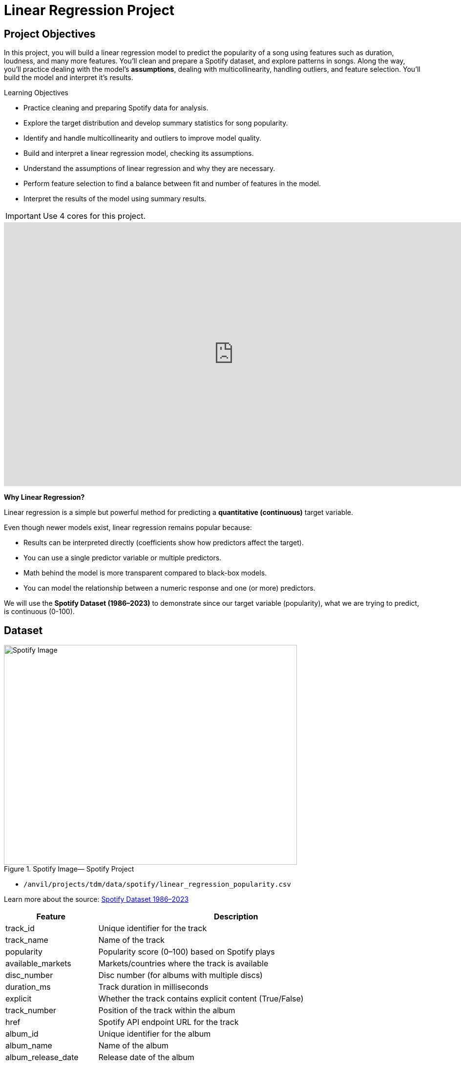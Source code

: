 = Linear Regression Project
:page-mathjax: true

== Project Objectives

In this project, you will build a linear regression model to predict the popularity of a song using features such as duration, loudness, and many more features. You’ll clean and prepare a Spotify dataset, and explore patterns in songs. Along the way, you’ll practice dealing with the model's **assumptions**, dealing with multicollinearity, handling outliers, and feature selection. You’ll build the model and interpret it's results. 

.Learning Objectives
****
- Practice cleaning and preparing Spotify data for analysis.
- Explore the target distribution and develop summary statistics for song popularity.
- Identify and handle multicollinearity and outliers to improve model quality.
- Build and interpret a linear regression model, checking its assumptions.
- Understand the assumptions of linear regression and why they are necessary.
- Perform feature selection to find a balance between fit and number of features in the model.
- Interpret the results of the model using summary results. 
****

[IMPORTANT]
====
Use 4 cores for this project. 
====

++++
<iframe id="kaltura_player" src='https://cdnapisec.kaltura.com/p/983291/embedPlaykitJs/uiconf_id/56090002?iframeembed=true&amp;entry_id=1_5omuz77t&amp;config%5Bprovider%5D=%7B%22widgetId%22%3A%221_3xorhob1%22%7D&amp;config%5Bplayback%5D=%7B%22startTime%22%3A0%7D'  style="width: 940px;height: 540px;border: 0;" allowfullscreen webkitallowfullscreen mozAllowFullScreen allow="autoplay *; fullscreen *; encrypted-media *" sandbox="allow-downloads allow-forms allow-same-origin allow-scripts allow-top-navigation allow-pointer-lock allow-popups allow-modals allow-orientation-lock allow-popups-to-escape-sandbox allow-presentation allow-top-navigation-by-user-activation" title="Background of Linear Regression"></iframe>
++++

**Why Linear Regression?**

Linear regression is a simple but powerful method for predicting a **quantitative (continuous)** target variable.  

Even though newer models exist, linear regression remains popular because:

- Results can be interpreted directly (coefficients show how predictors affect the target).
- You can use a single predictor variable or multiple predictors.
- Math behind the model is more transparent compared to black-box models. 
- You can model the relationship between a numeric response and one (or more) predictors. 

We will use the **Spotify Dataset (1986–2023)** to demonstrate since our target variable (popularity), what we are trying to predict, is continuous (0-100). 

== Dataset

image::Spotifyregressionproject.png[Spotify Image, width=600, height=450, loading=lazy, title="Spotify Image— Spotify Project"]

- `/anvil/projects/tdm/data/spotify/linear_regression_popularity.csv`

Learn more about the source: https://the-examples-book.com/projects/data-sets/Spotify[Spotify Dataset 1986–2023]

[cols="1,3", options="header"]
|===
| Feature | Description

| track_id | Unique identifier for the track
| track_name | Name of the track
| popularity | Popularity score (0–100) based on Spotify plays
| available_markets | Markets/countries where the track is available
| disc_number | Disc number (for albums with multiple discs)
| duration_ms | Track duration in milliseconds
| explicit | Whether the track contains explicit content (True/False)
| track_number | Position of the track within the album
| href | Spotify API endpoint URL for the track
| album_id | Unique identifier for the album
| album_name | Name of the album
| album_release_date | Release date of the album
| album_type | Album type (album, single, compilation)
| album_total_tracks | Total number of tracks in the album
| artists_names | Names of the artists on the track
| artists_ids | Unique identifiers of the artists
| principal_artist_id | ID of the principal/primary artist
| principal_artist_name | Name of the principal/primary artist
| artist_genres | Genres associated with the principal artist
| principal_artist_followers | Number of Spotify followers of the principal artist
| acousticness | Confidence measure of whether the track is acoustic (0–1)
| analysis_url | Spotify API URL for detailed track analysis
| danceability | How suitable a track is for dancing (0–1)
| energy | Intensity and activity measure of the track (0–1)
| instrumentalness | Predicts whether a track contains vocals (0–1)
| key | Estimated key of the track (integer, e.g., 0=C, 1=C#/Db)
| liveness | Presence of an audience in the recording (0–1)
| loudness | Overall loudness of the track in decibels (dB)
| mode | Modality of the track (1=major, 0=minor)
| speechiness | Presence of spoken words (0–1)
| tempo | Estimated tempo in beats per minute (BPM)
| time_signature | Estimated overall time signature
| valence | Musical positivity/happiness of the track (0–1)
| year | Year the track was released
| duration_min | Track duration in minutes
|===


**Simple Linear Regression**

Let's consider a simple example. Let's predict *popularity* from a single feature (e.g., duration of the song in minutes).

[source,python]
----
import matplotlib.pyplot as plt
import seaborn as sns

# Convert duration to minutes for training data
duration_min_train = X_train["duration_ms"] / 60000

plt.figure(figsize=(8,5))
sns.scatterplot(x=duration_min_train, y=y_train, alpha=0.6)
sns.regplot(x=duration_min_train, y=y_train, scatter=False, color="red", ci=None) 

plt.xlabel("Duration (minutes)") 
plt.ylabel("Popularity") 
plt.title("Popularity vs. Duration (train set)")
plt.show()
----

*Predictor (X)*: `Duration (minutes)`  

*Response (Y)*: `popularity`

image::RegressionLineSpotify.png[Regression line for Spotify data, width=600, height=450, loading=lazy, title="Simple Linear Regression Plot — Spotify Data"]

Broadly speaking, we would like to model the relationship between `X` and `Y` using the form:


Y = f(X) + $\epsilon$


* If we fit the data with a **horizontal line** (e.g., `f(x) = c`), the model would not capture the relationship well. This is an example of *underfitting*.  

* If we fit the data with a **very wiggly curve** that passes through nearly every point, the model becomes too complex.  
  This is an example of *overfitting*.  

So, our goal is to find a line that **captures the main trend** without falling into either extreme (underfitting or overfitting).  The regression line should summarize the relationship between **popularity** (Y) and **duration** (X) well.  

**How Do We Define a Good Line?**

We would like to use a linear function of `X`, writing our model with $\beta_1$ as the slope:

[pass]
++++
$$
Y_i = \beta_0 + \beta_1 x_i + \epsilon_i
$$

where

$$
\epsilon_i \sim N(0, \sigma^2)
$$
++++


This shows:

- $\beta_0$ = intercept  

- $\beta_1$ = slope (how much $Y$ changes for a one-unit change in $X$)  

- $\epsilon$ = error term

In simple linear regression, we model `Y` as a linear relationship with $$X_i$$ 

A *good line* is defined as one that produces **small errors** or **residuals**, meaning the predicted values are close to the observed values.  In other words, the best line is the one where as many points as possible lie close to the regression line.  

We find the line that minimizes the sum of all squared distances from the points to the line. That is: 


[pass]
++++
$$
\min_{\beta_0,\beta_1} \sum_{i=1}^{n} \left( y_i - (\beta_0 + \beta_1 x_i) \right)^2
$$
++++

In practice, software like Python’s `statsmodels` solves this using calculus and linear algebra. For example, the code below would estimate the coefficient for you and then you can view the results using `model.summary()`. 

[source,python]
----
import statsmodels.api as sm

X = df[["duration_min"]]
y = df["popularity"]

X = sm.add_constant(X)
model = sm.OLS(y, X).fit()
print(model.summary())
----


**Residuals**

Residuals are the **errors** between observed and predicted values:

Residual = Observed Popularity – Predicted Popularity

image::residualsspotify.png[width=600, height=450, caption="Residuals Example Spotify Data"]


**Interpretation of Coefficient (Simple Linear Regression)**

The slope $\beta_1$:

- Tells us how much our target, popularity, changes (on average) for each additional minute of track duration.  
- If $\beta_1 < 0$, longer songs tend to be *less* popular.  
- If $\beta_1 > 0$, longer songs tend to be *more* popular.  

**Assumptions**

When building a linear regression model, it is important to check it's **assumptions**. We will go deeper into what the assumptions are in question 5. If the assumptions are satisfied, we can trust the results of inference. If they are not, the results lose validity. The parameter estimates won’t follow the expected distributions, which means hypothesis tests may give misleading accept/reject decisions. In other words: if you're giving a linear regression model information that doesn't meet it's assumptions, it will give you invalid information back.

Parts of these explanations have been adapted from *Applied Statistics with R* (Dalpiaz, https://book.stat420.org).

**Other Important Terms**

- **Slope** tells us the direction/magnitude of the relationship (duration vs. popularity).  

- **Residuals** show the difference between actual popularity and predicted popularity.  

- **R²** tells us how much of the variation in popularity is explained by predictors.  

- **p-value** for the slope tests whether the relationship is statistically significant or could be due to chance.  

- We can expand the model by adding more features (`loudness`, `danceability`, `energy`, `valence`, etc.) for better predictions -> this is called **Multiple Linear Regression** which we will explain in question 2.  


== Questions

=== Question 1 Reading and Preparing the Data (2 points)

.Deliverables
====
**1a. Read in the data and print the first five rows of the dataset. Save the dataframe as `spotify_popularity_data`.**

[source,python]
----
import pandas as pd

spotify_popularity_data = pd.read_csv("/anvil/projects/tdm/data/spotify/linear_regression_popularity.csv")
----

**1b. Use the code provided to drop the columns listed from `spotify_popularity_data`. After dropping them, print the columns still in the data.**

_Note: For more information on the drop function in pandas you can go here https://pandas.pydata.org/docs/reference/api/pandas.DataFrame.drop.html[here]._ 

[source,python]
----
drop_cols = [
    "Unnamed: 0", "Unnamed: 0.1", "track_id", "track_name", "available_markets", "href",
    "album_id", "album_name", "album_release_date", "album_type",
    "artists_names", "artists_ids", "principal_artist_id",
    "principal_artist_name", "artist_genres", "analysis_url", "duration_min"]

spotify_popularity_data = spotify_popularity_data.drop(columns=drop_cols)

# For YOU to do: List columns still in spotify_popularity_data after removing drop_cols

----

**1c. Use the code provided to set up your prediction target and features. Then, print the shape of `X` and `y` using `.shape()`. **

_Note: We are using the “popularity” column as y, and use all the other columns as X._

[source,python]
----
# Target and features
y = spotify_popularity_data["popularity"].copy()
X = spotify_popularity_data.drop(columns=["popularity"]).copy()

# Print shape of X and y
print(_____) # For YOU to do 
print(____) #For YOU to do 
----

====

=== Question 2 Splitting the Data and Understanding the Data (2 points)

++++
<iframe id="kaltura_player" src='https://cdnapisec.kaltura.com/p/983291/embedPlaykitJs/uiconf_id/56090002?iframeembed=true&amp;entry_id=1_gspyxpxn&amp;config%5Bprovider%5D=%7B%22widgetId%22%3A%221_m0z7kkl2%22%7D&amp;config%5Bplayback%5D=%7B%22startTime%22%3A0%7D'  style="width: 940px;height: 540px;border: 0;" allowfullscreen webkitallowfullscreen mozAllowFullScreen allow="autoplay *; fullscreen *; encrypted-media *" sandbox="allow-downloads allow-forms allow-same-origin allow-scripts allow-top-navigation allow-pointer-lock allow-popups allow-modals allow-orientation-lock allow-popups-to-escape-sandbox allow-presentation allow-top-navigation-by-user-activation" title="Fall 2025 Linear Regression Seminar Project - Question 2"></iframe>
++++

**Multiple Linear Regression**

Sometimes one feature isn’t enough. Multiple Linear Regression (MLR) uses **several predictors** in the model.

[pass]
++++
$$
Y_i = \beta_0 + \beta_1 x_{i1} + \beta_2 x_{i2} + \epsilon_i
$$

where

$$
\epsilon_i \sim N(0, \sigma^2)
$$

In this notation we define:

$$
i = 1, 2, \ldots, n
$$
++++


*Interpretation:*

- Each coefficient $\beta_i$ is the **expected change in $Y$** for a 1-unit increase in $X_i$, **holding all the other predictors constant**.



*Why use it?*  

- More predictors can help captures more of what explains popularity (e.g., duration might not be enough for accurate predictions, but combined with more variables it can help).



**Splitting the Data**

Models are not trained on entire datasets. Instead, we partition the data into multiple subsets to serve distinct roles in the model development process. The most common partitioning scheme involves subsets:

- **Training data** is what the model actually learns from. It’s used to find patterns and relationships between the features and the target.


- **Test data** is completely held out until the very end. It gives us a final check to see how well the model is likely to perform on brand-new data it has never seen before.

**Understanding the Subsets**

In supervised learning, our dataset is split into *predictors (`X`)* and a *target variable (`y`)*. We can further divide these into training, and test subsets to properly evaluate model performance and prevent overfitting.


[NOTE]
====
In practice, it's recommended to use **cross-validation**, which provides a more reliable estimate of a model’s performance by repeatedly splitting the data into training and validation sets and averaging the results. This helps reduce the variability that can come from a single random split. However, for this project, we will only perform a single random train/test split using a fixed random seed.
====



.Deliverables
====
**2a. Use the code provided to create an 80/20 train/test split (use random_state=42). Then, print the shapes of X_train, X_test, y_train, and y_test using `.shape()`.**



[source,python]
----
from sklearn.model_selection import train_test_split

X_train, X_test, y_train, y_test = train_test_split(X, y, test_size=0.2, random_state=42)

# For YOU to do: print X_train shape

# For YOU to do: print X_test shape

# For YOU to do: print y_train shape

# For YOU to do: print y_test shape
----

**2b. Generate a histogram of y_train (popularity) using the code provided. Be sure to include clear axis labels and a title for the plot.**

Note: See documentation on using `.histplot` in seaborn library https://seaborn.pydata.org/generated/seaborn.histplot.html[here].

[source,python]
----
import matplotlib.pyplot as plt
import seaborn as sns

plt.figure(figsize=(8,5))
sns.histplot(y, bins=30, kde=True, color="skyblue")
plt.xlabel("_____") # For YOU to fill
plt.ylabel("______") # For YOU to fill
plt.title("_____") # For YOU to fill
plt.show()
----

**2c. Examine the plot above and determine whether the distribution appears roughly symmetric. In 2–3 sentences, note your observations of it's skewness and distribution (mean, min, max).**

**2d. Using the provided code, generate a scatterplot of popularity versus duration (in minutes) and include a fitted regression line. In 2–3 sentences, describe (1) the relationship you observe between the two variables, and (2) how the regression line is constructed to represent the overall trend in the data using residuals. Make sure to include labels for the plot.**

[source,python]
----
import matplotlib.pyplot as plt
import seaborn as sns

# Convert duration to minutes for training data
duration_min_train = X_train["duration_ms"] / 60000

plt.figure(figsize=(8,5))
sns.scatterplot(x=duration_min_train, y=y_train, alpha=0.6)
sns.regplot(x=duration_min_train, y=y_train, scatter=False, color="red", ci=None) 

plt.xlabel("______") # For YOU to fill in 
plt.ylabel("______")  # For YOU to fill in 
plt.title("_______") # For YOU to fill in 
plt.show()
----

====

=== Question 3 Checking for Multicollinearity and Influential Points (2 points)

++++
<iframe id="kaltura_player" src='https://cdnapisec.kaltura.com/p/983291/embedPlaykitJs/uiconf_id/56090002?iframeembed=true&amp;entry_id=1_n6nct5jg&amp;config%5Bprovider%5D=%7B%22widgetId%22%3A%221_oqaa6dgu%22%7D&amp;config%5Bplayback%5D=%7B%22startTime%22%3A0%7D'  style="width: 940px;height: 540px;border: 0;" allowfullscreen webkitallowfullscreen mozAllowFullScreen allow="autoplay *; fullscreen *; encrypted-media *" sandbox="allow-downloads allow-forms allow-same-origin allow-scripts allow-top-navigation allow-pointer-lock allow-popups allow-modals allow-orientation-lock allow-popups-to-escape-sandbox allow-presentation allow-top-navigation-by-user-activation" title="Fall 2025 Linear Regression Project Question 3"></iframe>
++++

**$R^2$ (R-squared)**

- $R^2$ measures how well our regression model explains the variation in $Y$.  
- It is the **proportion of variability in $Y$** that can be explained by the predictors $X_1, X_2, \dots, X_p$.  

- The value is always between $0$ and $1$:  
  * $R^2 = 0$ → the model explains none of the variation in $Y$.  
  * $R^2 = 1$ → the model perfectly explains all the variation in $Y$.  

$R^2$ can also be expressed using sums of squares from the fitted model versus the mean-only model:

[pass]
++++
$$
R^2 = \frac{SS(\text{fit}) - SS(\text{mean})}{SS(\text{fit})}
$$
++++

- $SS(\text{fit}) =$ sum of squared errors from the regression model  
- $SS(\text{mean}) =$ sum of squared errors from the model that only uses the mean of $Y$ (no predictors)  

**Checking Multicollinearity with VIF**

Before fitting our model, we use Variance Inflation Factor (VIF) to check for multicollinearity. Multicollinearity occurs when predictors are highly correlated with each other, which can inflate standard errors, make coefficient estimates unstable, and reduce the reliability of our interpretations.


VIF(Xᵢ) = 1 / (1 – ${R_i}^2$)

where ${R_i}^2$ is the $R^2$ from a regression of $X_i$ onto all of other predictors. You can see that having ${R_i}^2$ close to one shows signs of high correlation (collinearity) and so the VIF will be large. 

A VIF above 10 suggests the variable is highly collinear and may need to be removed (this is a common threshold).


**Influential Observations and Cook's Distance**

Some outliers only change the regression line a small amount, while others have a large effect.
Observations that fall into the second category are called *influential*.

A common measure of influence is *Cook's Distance*, which is defined as:

++++
$$
D_i = \frac{r_i^2}{p} \cdot \frac{h_i}{1 - h_i}
$$
++++


A Cook’s Distance is often considered large if:

++++
$$
D_i > \frac{4}{n}
$$
++++

An observation with a large Cook’s Distance is called *influential*.  

How we use it:

- `4/n` is a simple *rule of thumb* for flagging unusually influential points with Cook’s Distance.

- `n` = number of rows in your training data.
- As `n` gets larger, `4/n` gets smaller, the bar for “unusually influential” gets stricter.



.Deliverables
====
**3a. Using the provided code, keep only the numeric columns and compute the Variance Inflation Factor (VIF) values. Be sure to specify the threshold 10 in the function.**

_Note: The function is provided and operates iteratively by removing the variable with the highest VIF at each step until all remaining variables have VIF values less than or equal to the chosen threshold (commonly set at 10). Your task is to run the function and fill in the appropriate threshold._

[source,python]
----
import pandas as pd
import numpy as np
from statsmodels.stats.outliers_influence import variance_inflation_factor

# Convert booleans to ints
bool_cols = X_train.select_dtypes(include=["bool"]).columns
if len(bool_cols):
    X_train[bool_cols] = X_train[bool_cols].astype(int)


def calculate_vif_iterative(X, thresh=__): # For YOU to fill in
    X_ = X.astype(float).copy()
    while True:
        vif_df = pd.DataFrame({
            "variable": X_.columns,
            "VIF": [variance_inflation_factor(X_.values, i) for i in range(X_.shape[1])]
        }).sort_values("VIF", ascending=False).reset_index(drop=True)

        max_vif = vif_df["VIF"].iloc[0]
        worst = vif_df["variable"].iloc[0]

        if (max_vif <= thresh) or (X_.shape[1] <= 1):
            return X_, vif_df.sort_values("VIF")

        print(f"Dropping '{worst}' with VIF={max_vif:.2f}")
        X_ = X_.drop(columns=[worst])
----

**3b. Using the provided code, keep only the columns with VIF ≤ 10 and update the X_train dataset. Then, print the kept columns along with their VIF using `vif_summary`.**

_Note: Your task is to print the VIF summary table._

[source,python]
----
# Run iterative VIF filtering
result_vif = calculate_vif_iterative(X_train, thresh=10.0)

# Split into the filtered dataset and the VIF summary
X_train = result_vif[0]
vif_summary = result_vif[1]

# For YOU to do: print VIF summary
----

**3c. Use the provided code to calculate Cook’s Distance and identify potential outliers.  Use the `.drop(index=____)` function on both X_train and y_train to remove `cooks_outliers`.**

_Note: This code identifies influential outliers in the training data using Cook’s Distance. It begins by aligning and cleaning X_train and y_train, then fits a regression model. Cook’s Distance is computed for each observation, and any values exceeding the threshold 4/n are flagged as influential points. Your task is to ensure these flagged observations are removed from both the X_train and y_train dataframes._

[source,python]
----
import numpy as np
import pandas as pd
import statsmodels.api as sm

# Align and clean training data
X_train_cook = X_train.loc[X_train.index.intersection(y_train.index)]
y_train_cook = y_train.loc[X_train_cook.index]

# Keep only rows without missing/infinite values
mask = np.isfinite(X_train_cook).all(1) & np.isfinite(y_train_cook.to_numpy())
X_train_cook, y_train_cook = X_train_cook.loc[mask], y_train_cook.loc[mask]

# Fit model on the cleaned data
ols_model_cook = sm.OLS(y_train_cook, sm.add_constant(X_train_cook, has_constant="add")).fit()

# Cook's Distance values for each observation
cooks_distance = ols_model_cook.get_influence().cooks_distance[0]
cooks_threshold = 4 / len(X_train_cook)

# Identify outlier indices
cooks_outliers = X_train_cook.index[cooks_distance > cooks_threshold]

print(f"Flagged {len(cooks_outliers)} outliers (Cook's D > 4/n).")


# STUDENT TODO 
X_train = X_train.drop(index=________) # For YOU to fill in
y_train = y_train.drop(index=________) # For YOU to fill in
----


**3d. In 2–3 sentences, explain why it is important to (1) remove features with high multicollinearity and (2) remove outliers identified by Cook’s Distance before building a linear regression model.**
====

=== Question 4 Feature Selection and Model Summary (2 points)

++++
<iframe id="kaltura_player" src='https://cdnapisec.kaltura.com/p/983291/embedPlaykitJs/uiconf_id/56090002?iframeembed=true&amp;entry_id=1_pfp7dtnt&amp;config%5Bprovider%5D=%7B%22widgetId%22%3A%221_gqm3vntb%22%7D&amp;config%5Bplayback%5D=%7B%22startTime%22%3A0%7D'  style="width: 940px;height: 540px;border: 0;" allowfullscreen webkitallowfullscreen mozAllowFullScreen allow="autoplay *; fullscreen *; encrypted-media *" sandbox="allow-downloads allow-forms allow-same-origin allow-scripts allow-top-navigation allow-pointer-lock allow-popups allow-modals allow-orientation-lock allow-popups-to-escape-sandbox allow-presentation allow-top-navigation-by-user-activation" title="Fall 2025 -Linear Regression Seminar Project Question 4"></iframe>
++++

**Feature Selection with AIC and Forward Selection**

Another important topic when building a model is feature selection. To reduce the number of features, we can use *forward selection* guided by *Akaike Information Criterion (AIC)*:

AIC = 2·_k_ – 2·log(_L_),

where

* _k_ is the number of parameters in the model  
* _L_ is the likelihood of the model

The model with the lowest AIC fits the data by striking a balance between fit and the number of parameters (features) used. If we pick the model with the smallest AIC, we are choosing the model with a low _k_ (fewer features) while still ensuring it has a high likelihood log(_L_).  


- *Forward selection* begins with no predictors and adds them one at a time, at each step choosing the variable that leads to the greatest reduction in AIC.

- *Backward elimination* begins with all predictors and removes them one at a time, dropping the variable whose removal leads to the greatest reduction in AIC.

- *Stepwise selection* is a hybrid approach: it adds variables like forward selection but also considers removing variables at each step (backward pruning) if doing so reduces AIC further.

Feature selection is a very popular and important topic in machine learning. I recommend exploring additional resources to deepen your understanding. One excellent resource is _An Introduction to Statistical Learning with Applications in Python (Springer textbook)_, which is available for free https://www.statlearning.com/[here]. The section on Linear Model Selection and Regularization provides a detailed discussion of this topic.

[NOTE]
====
**AIC is one of several possible criteria for feature selection.**  
While we arere using AIC in this project, you could also use:

- **R²**: Choose features that increase the model’s explained variance.
- **p-values**: Add features that are statistically significant.
- **BIC** (Bayesian Information Criterion): Similar to AIC but with a stronger penalty for complexity.

Each criterion has trade-offs. AIC is popular because it balances model fit and complexity, making it a solid choice when comparing linear regression models. For consistency, we'll use AIC throughout this project.

====

.Deliverables
====
**4a. Use the code provided below to perform feature selection using stepwise selection with the AIC criterion. Then write 1–2 sentences explaining how stepwise selection with AIC works and why feature selection is useful in model building.**

_Note: The function has been provided. Your task is to run it successfully and then write 1-2 sentences about feature selection._

[source,python]
----
import statsmodels.api as sm

def stepwise_aic(X_train, y_train, max_vars=None, verbose=True):
    X = X_train.select_dtypes(include=[np.number]).astype(float).copy()
    y = pd.Series(y_train).astype(float)
    mask = np.isfinite(X).all(1) & np.isfinite(y)
    X, y = X.loc[mask], y.loc[mask]

    remaining, selected = set(X.columns), []
    current_aic = np.inf

    while remaining and (max_vars is None or len(selected) < max_vars):
        aics = [(sm.OLS(y, sm.add_constant(X[selected + [c]], has_constant='add')).fit().aic, c)
                for c in remaining]
        best_aic, best_var = min(aics, key=lambda t: t[0])

        if best_aic + 1e-6 < current_aic:
            selected.append(best_var); remaining.remove(best_var); current_aic = best_aic
            if verbose: print(f"+ {best_var} (AIC {best_aic:.2f})")
            # backward 
            improved = True
            while improved and len(selected) > 1:
                backs = [(sm.OLS(y, sm.add_constant(X[[v for v in selected if v != d]], has_constant='add')).fit().aic, d)
                         for d in selected]
                back_aic, drop_var = min(backs, key=lambda t: t[0])
                if back_aic + 1e-6 < current_aic:
                    selected.remove(drop_var); remaining.add(drop_var); current_aic = back_aic
                    if verbose: print(f"- {drop_var} (AIC {back_aic:.2f})")
                else:
                    improved = False
        else:
            break

    model = sm.OLS(y, sm.add_constant(X[selected], has_constant='add')).fit()
    return selected, model
----

**4b. Use the provided code to run the stepwise_aic function on your training data. Then print the `selected_cols` and interpret the results of the feature selection method in 1-2 sentences.**

[source,python]
----
results_feature_selection = stepwise_aic(X_train, y_train, max_vars=None, verbose=True)

selected_cols = results_feature_selection[0]   # list of features
model = results_feature_selection[1]           # fitted model

print(_______) # For YOU to do 
----

**4c. Print the `model` summary and write 2-3 sentences interpreting the results about the variables in the model and their relationship to our target variable `popularity`.**

_Hint: for printing the model summary, use the `.summary()` function to see the summary of the model._

====

=== Question 5 Checking Assumptions of Linear Regression Model (2 points)


**Linear Regression Assumptions**

Often we talk about the assumptions of this model, which are remembered by **LINE**.

- **Linear.** The relationship between $Y$ and the predictors is linear.  
- **Independent.** The errors $\epsilon_i$ are independent.  
- **Normal.** The errors $\epsilon_i$ are normally distributed (the “error” around the line follows a normal distribution).  
- **Equal Variance.** At each value of $x$, the variance of $Y$ is the same, $\sigma^2$.  

[NOTE]
====
If you are a data science or statistics major, a solid understanding of these assumptions is frequently discussed in coursework and often asked about during interviews for data science roles! I encourage you to not only memorize these assumptions but also develop a clear understanding of their meaning and implications.
====

**Normality Assumption - Histogram**

We have several ways to assess the normality assumption. A simple check is a histogram of the residuals, if it looks roughly bell-shaped and symmetric, that supports treating the errors as approximately normal.

image::Normalityassumptionhistogram.png[width=600, height=450, caption="Normality Test Histogram Spotify Data"]

**Normality Assumption - Q-Q plot**

Another visual method for assessing the normality of errors, which is more
powerful than a histogram, is a normal quantile-quantile plot, or Q-Q plot for
short.

Essentially, if the points in a Q–Q plot don’t lie close to the straight line, that suggests the data are not normal. In essence, the plot puts the ordered sample values (sample quantiles) on the y-axis against the quantiles you’d expect under a normal distribution (theoretical quantiles) on the x-axis. Implementation details vary by software, but the idea is the same.

image::Normalityassumptionqq.png[width=600, height=450, caption="Normality Test Q-Q Plot Spotify Data"]

**Independence Assumption - Durbin–Watson Independence Test**

- What it asks: “Are the residuals independent?”

- If one residual is high and the next is also high, there’s positive autocorrelation. If they tend to alternate up/down, there’s negative autocorrelation. If there’s no pattern in residuals, they’re independent.

Rule of thumb:

** ~2 → residuals are approximately independent

** < 2 → positive autocorrelation (closer to 0 is stronger)

** > 2 → negative autocorrelation (closer to 4 is stronger)

**Equal Variance Assumption - Residuals versus Fitted Values Plot**

A Fitted vs. Residuals plot is one of the most useful diagnostics for checking the linearity and equal variance (homoscedasticity) assumptions.

What to look for:

- Zero-centered residuals.

- At any fitted value, the average residual should be about 0. This supports the linearity assumption. We can add a horizontal reference line at y = 0 to make this clear.

- Even spread (constant variance).

- Across all fitted values, the spread of residuals should be roughly the same. 

image::fittedvsresspotify.png[width=600, height=450, caption="Fitted vs Residuals Plot Spotify Data"]


.Deliverables
====
**5a. Use the provided code to test for normality assumption. Make sure to label the plot and write 2-3 sentences on whether or not you think the model passes the normality assumption.**

[source,python]
----
import matplotlib.pyplot as plt
import statsmodels.api as sm
import scipy.stats as stats
import numpy as np

# Residuals
resid = model.resid
z = (resid - np.mean(resid)) / np.std(resid, ddof=1)

# Histogram with normal curve
plt.hist(z, bins=30, density=True, alpha=0.6, color="skyblue", edgecolor="black")
x = np.linspace(z.min(), z.max(), 100)
plt.plot(x, stats.norm.pdf(x, 0, 1), "r", linewidth=2)
plt.title("________") # For YOU to fill in
plt.show()
----

**5b. Use the provided code to test for normality using the q-q plot. Make sure to label your plot and interpret the results in 2-3 sentences.**

[source,python]
----
# Q–Q Plot
sm.qqplot(z, line="45", fit=True)
plt.title("Q–Q Plot of Residuals")
plt.show()
----


**5c. Run the code below to test for independence assumption in regression using the durbin watson test. Write 2-3 sentences interpreting the results and why testing for independence is important when building a linear regression model.**

[source,python]
----
# Durbin–Watson independence test
from statsmodels.stats.stattools import durbin_watson

dw_stat = durbin_watson(resid)
print("[Independence: Durbin–Watson]")
print(f"Statistic={dw_stat:.4f}")
print("H0: Residuals are independent (no autocorrelation).")

if 1.5 < dw_stat < 2.5:
    print("-> Pass (approx. independent)")
else:
    print("-> FAIL: possible autocorrelation")
print()
----

**5d. Run the code provided below to plot a residuals vs fitted values plot. Make sure to label your plot and interpret the results in 2-3 sentences.**

[source,python]
----
import matplotlib.pyplot as plt

plt.scatter(model.fittedvalues, resid, alpha=0.6)
plt.axhline(0, color="red", linestyle="--")
plt.title("______")
plt.xlabel("______")
plt.ylabel("______")
plt.show()
----

====

=== Question 6 Calculating R-squared and Predicting Popularity (2 points)



.Deliverables
====
**6a. Use the provided code below to get the $R^2$ on the test set. Write 2-3 sentences interpreting the results of the $R^2$ on the test set.**

[source,python]
----
from sklearn.metrics import r2_score
import statsmodels.api as sm

# Making sure test data has the same selected columns
X_test = X_test[selected_cols].copy()
mask = np.isfinite(X_test).all(1)
X_test = X_test.loc[mask]
y_test = y_test.loc[X_test.index]

# Predict with statsmodels OLS
y_pred = model.predict(sm.add_constant(X_test, has_constant='add'))

# R² on the test set
r2 = r2_score(y_test, y_pred) 
print(f"Test R²: {r2:.3f}")
----


**6b. Run the code provided to generate a table displaying each variable along with its coefficient, direction of effect (positive or negative), p-value, and significance. Then, write 2–3 sentences interpreting the results. Highlight any findings that stand out or seem surprising.**

_Note: The code has been provided, your task is to interpret the table's results._

[source,python]
----
import pandas as pd

alpha = 0.05  # significance threshold

# Collect pieces from the statsmodels OLS result
coef = model.params.rename("coef")
pval = model.pvalues.rename("p_value")
ci = model.conf_int()

# Assemble table
coef_tbl = (
    pd.concat([coef, pval, ci], axis=1)
      .drop(index="const", errors="ignore")             # drop intercept row
      .assign(
          effect=lambda d: d["coef"].apply(lambda x: "Positive" if x > 0 else "Negative"),
          significant=lambda d: d["p_value"] < alpha
      )
      [["coef", "effect", "p_value", "significant"]]
      .sort_values("p_value")                            # most significant first
)

# rounding
coef_tbl_rounded = coef_tbl.round({"coef": 4, "p_value": 4})
print(coef_tbl_rounded)
----


**6c. Using the code below, predict the popularity of a new song with the following features using the trained model:**

Principal artist followers: 5,000,000

Duration: 210,000 ms (~3.5 minutes)

Loudness: -6.0

Album total tracks: 10

Acousticness: 0.20

Explicit: 0 (not explicit)

Mode: 1 (major key)

Valence: 0.40

Track number: 3

Key: 5 (F major)

Speechiness: 0.05

[source,python]
----
import pandas as pd
import statsmodels.api as sm

new_song = pd.DataFrame([{

    "principal_artist_followers": ______, # For YOU to fill in

    "duration_ms": _______,  # For YOU to fill in

    "loudness": _______, # For YOU to fill in            

    "album_total_tracks": _____, # For YOU to fill in

    "acousticness": ________, # For YOU to fill in

    "explicit": ________, # For YOU to fill in          

    "mode": ________, # For YOU to fill in             

    "valence": ________, # For YOU to fill in

    "track_number": ________, # For YOU to fill in

    "key": ________, # For YOU to fill in           
    
    "speechiness": # For YOU to fill in

}])

# Ensure the model sees the same columns it was trained on
new_song = new_song.reindex(columns=selected_cols)

new_song = new_song.fillna(X_train[selected_cols].median(numeric_only=True))

pred_pop = model.predict(sm.add_constant(new_song, has_constant="add"))[0]

print(f"Predicted popularity: {pred_pop:.1f}")
----

====


== References
Some explanations in this project have been adapted from other sources in statistics and machine learning, as listed below. 

* James, Gareth; Witten, Daniela; Hastie, Trevor; Tibshirani, Robert; Taylor, Jonathan. *An Introduction to Statistical Learning: with Applications in Python*. Springer Texts in Statistics, 2023.
* Dalpiaz, David. *Applied Statistics with R*. Available at: https://book.stat420.org/  



== Submitting your Work

Once you have completed the questions, save your Jupyter notebook. You can then download the notebook and submit it to Gradescope.

.Items to submit
====
- firstname_lastname_project1.ipynb
====

[WARNING]
====
You _must_ double check your `.ipynb` after submitting it in gradescope. A _very_ common mistake is to assume that your `.ipynb` file has been rendered properly and contains your code, markdown, and code output even though it may not. **Please** take the time to double check your work. See https://the-examples-book.com/projects/submissions[here] for instructions on how to double check this.

You **will not** receive full credit if your `.ipynb` file does not contain all of the information you expect it to, or if it does not render properly in Gradescope. Please ask a TA if you need help with this.
====